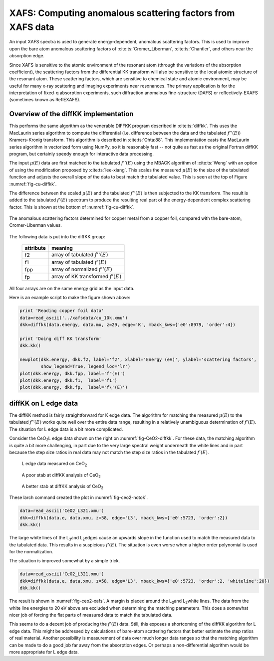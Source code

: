 ===========================================================
XAFS: Computing anomalous scattering factors from XAFS data
===========================================================

.. module:: _xafs
   :synopsis: Differential Kramers-Kronig transforms


An input XAFS spectra is used to generate energy-dependent, anomalous
scattering factors.  This is used to improve upon the bare atom
anomalous scattering factors of :cite:ts:`Cromer_Liberman`,
:cite:ts:`Chantler`, and others near the absorption edge.

Since XAFS is sensitive to the atomic environment of the resonant atom
(through the variations of the absorption coefficient), the scattering
factors from the differential KK transform will also be sensitive to
the local atomic structure of the resonant atom.  These scattering
factors, which are sensitive to chemical state and atomic environment,
may be useful for many x-ray scattering and imaging experiments near
resonances.  The primary application is for the interpretation of
fixed-q absorption experiments, such diffraction anomalous
fine-structure (DAFS) or reflectively-EXAFS (sometimes known as
ReflEXAFS).

Overview of the diffKK implementation
~~~~~~~~~~~~~~~~~~~~~~~~~~~~~~~~~~~~~

This performs the same algorithm as the venerable DIFFKK program
described in :cite:ts:`diffkk`.  This uses the MacLaurin series
algorithm to compute the differential (i.e. difference between the
data and the tabulated :math:`f''(E)`) Kramers-Kronig transform.  This
algorithm is described in :cite:ts:`Ohta:88`.  This implementation
casts the MacLaurin series algorithm in vectorized form using NumPy,
so it is reasonably fast -- not quite as fast as the original Fortran
diffKK program, but certainly speedy enough for interactive data
processing.

The input :math:`\mu(E)` data are first matched to the tabulated
:math:`f''(E)` using the MBACK algorithm of :cite:ts:`Weng` with an
option of using the modification proposed by :cite:ts:`lee-xiang`.
This scales the measured :math:`\mu(E)` to the size of the tabulated
function and adjusts the overall slope of the data to best match the
tabulated value.  This is seen at the top of Figure
:numref:`fig-cu-diffkk`.

The difference between the scaled :math:`\mu(E)` and the tabulated
:math:`f''(E)` is then subjected to the KK transform.  The result is
added to the tabulated :math:`f'(E)` spectrum to produce the resulting
real part of the energy-dependent complex scattering factor.  This is
shown at the bottom of :numref:`fig-cu-diffkk`.

.. _fig-cu-diffkk:

.. figure::  ../_images/diffkk_cu.png
    :target: ../_images/diffkk_cu.png
    :width: 65%
    :align: center

    The anomalous scattering factors determined for copper metal from
    a copper foil, compared with the bare-atom, Cromer-Liberman values.


..  function:: diffkk(energy=None, mu=None, z=None, edge='K', mback_kws=None)

    create a diffKK Group.

    :param energy:    an array containing the energy axis of the measurement
    :param mu:        an array containing the measured :math:`\mu(E)`
    :param z:         the Z number of the absorber element
    :param edge:      the edge measured, usually K or L3
    :param mback_kws: arguments passed to the MBACK algorithm
    :returns:         a diffKK Group.

..  function:: diffkk.kk(energy=None, mu=None, z=None, edge='K', mback_kws=None)

    Perform the KK transform.

    :param energy:    an array containing the energy axis of the measurement
    :param mu:        an array containing the measured :math:`\mu(E)`
    :param z:         the Z number of the absorber element
    :param edge:      the edge measured, usually K or L3
    :param mback_kws: arguments passed to the MBACK algorithm
    :returns:         None


The following data is put into the diffKK group:

       ================= ===============================================================
        attribute         meaning
       ================= ===============================================================
        f2                array of tabulated :math:`f''(E)`
        f1                array of tabulated :math:`f'(E)`
        fpp               array of normalized :math:`f''(E)`
        fp                array of KK transformed :math:`f'(E)`
       ================= ===============================================================

All four arrays are on the same energy grid as the input data.

Here is an example script to make the figure shown above:

.. code:: python

  print 'Reading copper foil data'
  data=read_ascii('../xafsdata/cu_10k.xmu')
  dkk=diffkk(data.energy, data.mu, z=29, edge='K', mback_kws={'e0':8979, 'order':4})

  print 'Doing diff KK transform'
  dkk.kk()

  newplot(dkk.energy, dkk.f2, label='f2', xlabel='Energy (eV)', ylabel='scattering factors',
          show_legend=True, legend_loc='lr')
  plot(dkk.energy, dkk.fpp, label='f"(E)')
  plot(dkk.energy, dkk.f1,  label='f1')
  plot(dkk.energy, dkk.fp,  label='f\'(E)')


diffKK on L edge data
~~~~~~~~~~~~~~~~~~~~~

The diffKK method is fairly straightforward for K edge data.  The
algorithm for matching the measured :math:`\mu(E)` to the tabulated
:math:`f''(E)` works quite well over the entire data range, resulting
in a relatively unambiguous determination of :math:`f'(E)`.  The
situation for L edge data is a bit more complicated.

Consider the CeO\ :sub:`2`\ L edge data shown on the right on
:numref:`fig-CeO2-diffkk`.  For these data, the matching algorithm is
quite a bit more challenging, in part due to the very large spectral
weight underneath the white lines and in part because the step size
ratios in real data may not match the step size ratios in the
tabulated :math:`f'(E)`.


.. subfigstart::

.. _fig-ceo2-xafs:

.. figure::  ../_images/diffkk_ceo2_xafs.png
    :target: ../_images/diffkk_ceo2_xafs.png
    :width: 100%

    L edge data measured on CeO\ :sub:`2`

.. _fig-ceo2-notok:

.. figure::  ../_images/diffkk_ceo2_notok.png
    :target: ../_images/diffkk_ceo2_notok.png
    :width: 100%

    A poor stab at diffKK analysis of CeO\ :sub:`2`

.. _fig-ceo2-diffkk:

.. figure::  ../_images/diffkk_ceo2_ok.png
    :target: ../_images/diffkk_ceo2_ok.png
    :width: 100%

    A better stab at diffKK analysis of CeO\ :sub:`2`

.. subfigend::
    :width: 0.32
    :label: fig-ceo2-diffkkcomp

    DiffKK analysis of CeO\ :sub:`2`\  L edge data


These larch command created the plot in :numref:`fig-ceo2-notok`.

.. code:: python

  data=read_ascii('CeO2_L321.xmu')
  dkk=diffkk(data.e, data.xmu, z=58, edge='L3', mback_kws={'e0':5723, 'order':2})
  dkk.kk()

The large white lines of the L\ :sub:`3`\ and L\ :sub:`2`\ edges cause an
upwards slope in the function used to match the measured data to the
tabulated data.  This results in a suspicious :math:`f'(E)`.  The
situation is even worse when a higher order polynomial is used for
the normalization.

The situation is improved somewhat by a simple trick.

.. code:: python

  data=read_ascii('CeO2_L321.xmu')
  dkk=diffkk(data.e, data.xmu, z=58, edge='L3', mback_kws={'e0':5723, 'order':2, 'whiteline':20})
  dkk.kk()

The result is shown in :numref:`fig-ceo2-xafs`.  A margin is placed around
the L\ :sub:`3`\ and L\ :sub:`2`\ white lines.  The data from the white
line energies to 20 eV above are excluded when determining the matching
parameters.  This does a somewhat nicer job of forcing the flat parts of
measured data to match the tabulated data.

This seems to do a decent job of producing the :math:`f'(E)` data.
Still, this exposes a shortcoming of the diffKK algorithm for L edge
data.  This might be addressed by calculations of bare-atom scattering
factors that better estimate the step ratios of real material.
Another possibility is measurement of data over much longer data
ranges so that the matching algorithm can be made to do a good job far
away from the absorption edges.  Or perhaps a non-differential
algorithm would be more appropriate for L edge data.
